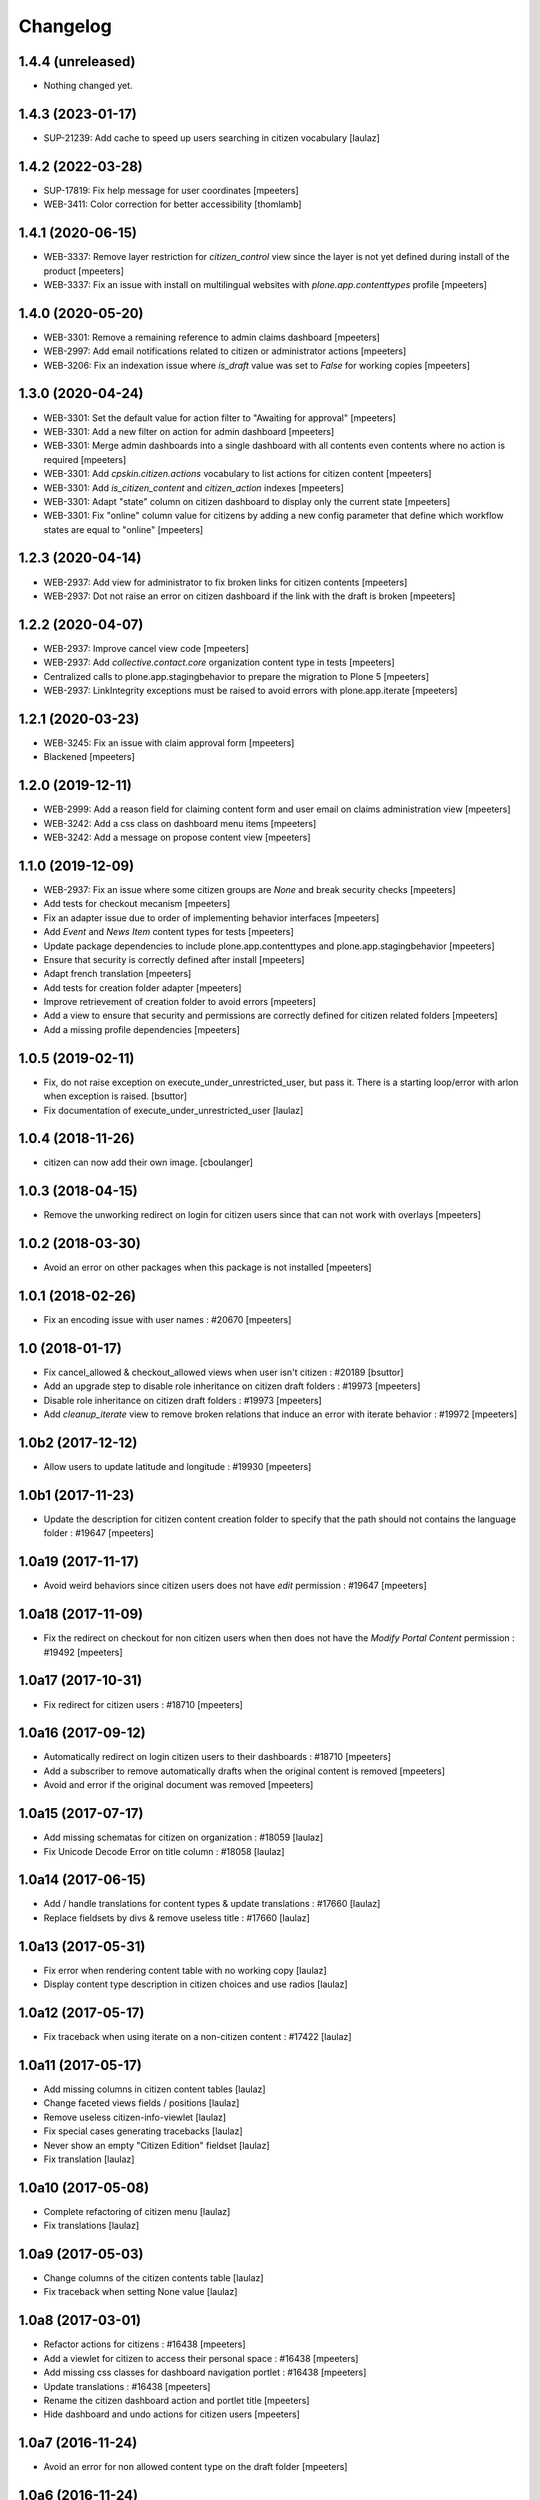 Changelog
=========


1.4.4 (unreleased)
------------------

- Nothing changed yet.


1.4.3 (2023-01-17)
------------------

- SUP-21239: Add cache to speed up users searching in citizen vocabulary
  [laulaz]


1.4.2 (2022-03-28)
------------------

- SUP-17819: Fix help message for user coordinates
  [mpeeters]

- WEB-3411: Color correction for better accessibility
  [thomlamb]


1.4.1 (2020-06-15)
------------------

- WEB-3337: Remove layer restriction for `citizen_control` view since the layer is not yet defined during install of the product
  [mpeeters]

- WEB-3337: Fix an issue with install on multilingual websites with `plone.app.contenttypes` profile
  [mpeeters]


1.4.0 (2020-05-20)
------------------

- WEB-3301: Remove a remaining reference to admin claims dashboard
  [mpeeters]

- WEB-2997: Add email notifications related to citizen or administrator actions
  [mpeeters]

- WEB-3206: Fix an indexation issue where `is_draft` value was set to `False` for working copies
  [mpeeters]


1.3.0 (2020-04-24)
------------------

- WEB-3301: Set the default value for action filter to "Awaiting for approval"
  [mpeeters]

- WEB-3301: Add a new filter on action for admin dashboard
  [mpeeters]

- WEB-3301: Merge admin dashboards into a single dashboard with all contents even contents where no action is required
  [mpeeters]

- WEB-3301: Add `cpskin.citizen.actions` vocabulary to list actions for citizen content
  [mpeeters]

- WEB-3301: Add `is_citizen_content` and `citizen_action` indexes
  [mpeeters]

- WEB-3301: Adapt "state" column on citizen dashboard to display only the current state
  [mpeeters]

- WEB-3301: Fix "online" column value for citizens by adding a new config parameter that define which workflow states are equal to "online"
  [mpeeters]


1.2.3 (2020-04-14)
------------------

- WEB-2937: Add view for administrator to fix broken links for citizen contents
  [mpeeters]

- WEB-2937: Dot not raise an error on citizen dashboard if the link with the draft is broken
  [mpeeters]


1.2.2 (2020-04-07)
------------------

- WEB-2937: Improve cancel view code
  [mpeeters]

- WEB-2937: Add `collective.contact.core` organization content type in tests
  [mpeeters]

- Centralized calls to plone.app.stagingbehavior to prepare the migration to Plone 5
  [mpeeters]

- WEB-2937: LinkIntegrity exceptions must be raised to avoid errors with plone.app.iterate
  [mpeeters]


1.2.1 (2020-03-23)
------------------

- WEB-3245: Fix an issue with claim approval form
  [mpeeters]

- Blackened
  [mpeeters]


1.2.0 (2019-12-11)
------------------

- WEB-2999: Add a reason field for claiming content form and user email on claims administration view
  [mpeeters]

- WEB-3242: Add a css class on dashboard menu items
  [mpeeters]

- WEB-3242: Add a message on propose content view
  [mpeeters]


1.1.0 (2019-12-09)
------------------

- WEB-2937: Fix an issue where some citizen groups are `None` and break security checks
  [mpeeters]

- Add tests for checkout mecanism
  [mpeeters]

- Fix an adapter issue due to order of implementing behavior interfaces
  [mpeeters]

- Add `Event` and `News Item` content types for tests
  [mpeeters]

- Update package dependencies to include plone.app.contenttypes and plone.app.stagingbehavior
  [mpeeters]

- Ensure that security is correctly defined after install
  [mpeeters]

- Adapt french translation
  [mpeeters]

- Add tests for creation folder adapter
  [mpeeters]

- Improve retrievement of creation folder to avoid errors
  [mpeeters]

- Add a view to ensure that security and permissions are correctly defined for citizen related folders
  [mpeeters]

- Add a missing profile dependencies
  [mpeeters]


1.0.5 (2019-02-11)
------------------

- Fix, do not raise exception on execute_under_unrestricted_user, but pass it. There is a starting loop/error with arlon when exception is raised.
  [bsuttor]

- Fix documentation of execute_under_unrestricted_user
  [laulaz]


1.0.4 (2018-11-26)
------------------

- citizen can now add their own image.
  [cboulanger]


1.0.3 (2018-04-15)
------------------

- Remove the unworking redirect on login for citizen users since that can
  not work with overlays
  [mpeeters]


1.0.2 (2018-03-30)
------------------

- Avoid an error on other packages when this package is not installed
  [mpeeters]


1.0.1 (2018-02-26)
------------------

- Fix an encoding issue with user names : #20670
  [mpeeters]


1.0 (2018-01-17)
----------------

- Fix cancel_allowed & checkout_allowed views when user isn't citizen : #20189
  [bsuttor]

- Add an upgrade step to disable role inheritance on citizen draft folders
  : #19973
  [mpeeters]

- Disable role inheritance on citizen draft folders : #19973
  [mpeeters]

- Add `cleanup_iterate` view to remove broken relations that induce an
  error with iterate behavior : #19972
  [mpeeters]


1.0b2 (2017-12-12)
------------------

- Allow users to update latitude and longitude : #19930
  [mpeeters]


1.0b1 (2017-11-23)
------------------

- Update the description for citizen content creation folder to specify
  that the path should not contains the language folder : #19647
  [mpeeters]


1.0a19 (2017-11-17)
-------------------

- Avoid weird behaviors since citizen users does not have `edit` permission
  : #19647
  [mpeeters]


1.0a18 (2017-11-09)
-------------------

- Fix the redirect on checkout for non citizen users when then does not
  have the `Modify Portal Content` permission : #19492
  [mpeeters]


1.0a17 (2017-10-31)
-------------------

- Fix redirect for citizen users : #18710
  [mpeeters]


1.0a16 (2017-09-12)
-------------------

- Automatically redirect on login citizen users to their dashboards : #18710
  [mpeeters]

- Add a subscriber to remove automatically drafts when the original
  content is removed
  [mpeeters]

- Avoid and error if the original document was removed
  [mpeeters]


1.0a15 (2017-07-17)
-------------------

- Add missing schematas for citizen on organization : #18059
  [laulaz]

- Fix Unicode Decode Error on title column : #18058
  [laulaz]


1.0a14 (2017-06-15)
-------------------

- Add / handle translations for content types & update translations : #17660
  [laulaz]

- Replace fieldsets by divs & remove useless title : #17660
  [laulaz]


1.0a13 (2017-05-31)
-------------------

- Fix error when rendering content table with no working copy
  [laulaz]

- Display content type description in citizen choices and use radios
  [laulaz]


1.0a12 (2017-05-17)
-------------------

- Fix traceback when using iterate on a non-citizen content : #17422
  [laulaz]


1.0a11 (2017-05-17)
-------------------

- Add missing columns in citizen content tables
  [laulaz]

- Change faceted views fields / positions
  [laulaz]

- Remove useless citizen-info-viewlet
  [laulaz]

- Fix special cases generating tracebacks
  [laulaz]

- Never show an empty "Citizen Edition" fieldset
  [laulaz]

- Fix translation
  [laulaz]


1.0a10 (2017-05-08)
-------------------

- Complete refactoring of citizen menu
  [laulaz]

- Fix translations
  [laulaz]


1.0a9 (2017-05-03)
------------------

- Change columns of the citizen contents table
  [laulaz]

- Fix traceback when setting None value
  [laulaz]


1.0a8 (2017-03-01)
------------------

- Refactor actions for citizens : #16438
  [mpeeters]

- Add a viewlet for citizen to access their personal space : #16438
  [mpeeters]

- Add missing css classes for dashboard navigation portlet : #16438
  [mpeeters]

- Update translations : #16438
  [mpeeters]

- Rename the citizen dashboard action and portlet title
  [mpeeters]

- Hide dashboard and undo actions for citizen users
  [mpeeters]


1.0a7 (2016-11-24)
------------------

- Avoid an error for non allowed content type on the draft folder
  [mpeeters]


1.0a6 (2016-11-24)
------------------

- Add a missing filter to allowed claim types
  [mpeeters]


1.0a5 (2016-10-04)
------------------

- Fix the citizen map dashboard query filters
  [mpeeters]

- Add an index to identify geolocated contents
  [mpeeters]

- Fix the index for portal type filter on citizen map dashboard
  [mpeeters]


1.0a4 (2016-10-02)
------------------

- Fix the proposal of new content by citizens
  [mpeeters]


1.0a3 (2016-09-20)
------------------

- Add user map view dashborad for citizen.
  [bsuttor]

- Add the viewlet for content proposal for citizens
  [mpeeters]

- Add user actions for citizen dashboards
  [mpeeters]

- Add the menu portlet for dashboards
  [mpeeters]

- Add dashboards for citizens and administrators
  [mpeeters]

- Add a permission for citizen administration
  [mpeeters]

- Add new indexes for draft and claimed contents
  [mpeeters]

- Add an index to differentiate draft from original
  [mpeeters]

- First implementation for citizen dashboards
  [mpeeters]

- Add plone.app.iterate and plone.app.stagingbehavior to package metadata
  [mpeeters]

- Avoid an error for citizens with the cancel action
  [mpeeters]



1.0a2 (2016-08-31)
------------------

- Automatically add subscribed users to the Citizens group
  [mpeeters]

- Add missing translations
  [mpeeters]

- Fix diff view
  [mpeeters]

- Add link to ask for validation on drafts
  [mpeeters]

- Remove annotations during checkin
  [mpeeters]


1.0a1 (2016-08-24)
------------------

- Initial release.
  [mpeeters]
